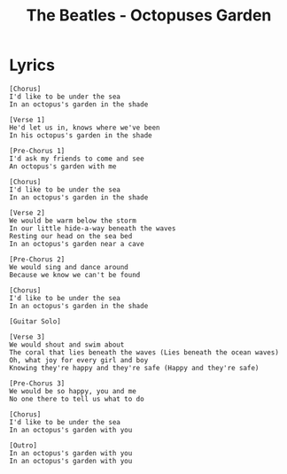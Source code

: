 #+TITLE: The Beatles - Octopuses Garden

* Lyrics
#+begin_example
[Chorus]
I'd like to be under the sea
In an octopus's garden in the shade

[Verse 1]
He'd let us in, knows where we've been
In his octopus's garden in the shade

[Pre-Chorus 1]
I'd ask my friends to come and see
An octopus's garden with me

[Chorus]
I'd like to be under the sea
In an octopus's garden in the shade

[Verse 2]
We would be warm below the storm
In our little hide-a-way beneath the waves
Resting our head on the sea bed
In an octopus's garden near a cave

[Pre-Chorus 2]
We would sing and dance around
Because we know we can't be found

[Chorus]
I'd like to be under the sea
In an octopus's garden in the shade

[Guitar Solo]

[Verse 3]
We would shout and swim about
The coral that lies beneath the waves (Lies beneath the ocean waves)
Oh, what joy for every girl and boy
Knowing they're happy and they're safe (Happy and they're safe)

[Pre-Chorus 3]
We would be so happy, you and me
No one there to tell us what to do

[Chorus]
I'd like to be under the sea
In an octopus's garden with you

[Outro]
In an octopus's garden with you
In an octopus's garden with you
#+end_example
